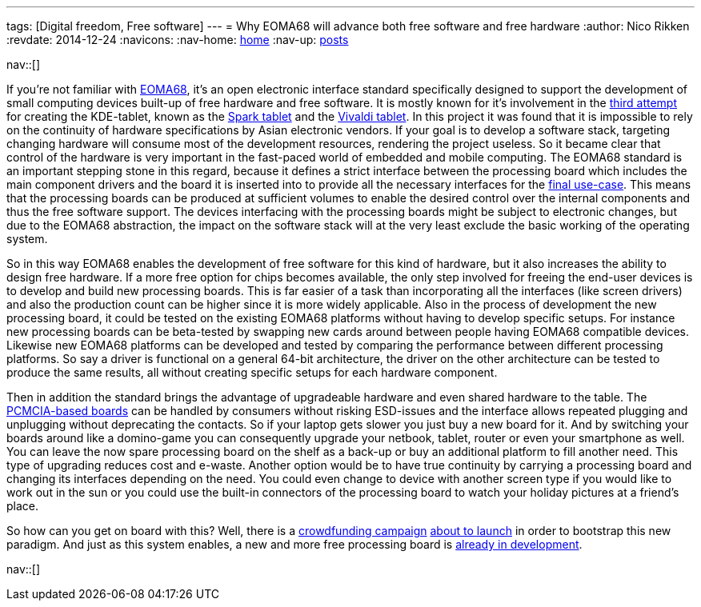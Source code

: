 ---
tags: [Digital freedom, Free software]
---
= Why EOMA68 will advance both free software and free hardware
:author:   Nico Rikken
:revdate:  2014-12-24
:navicons:
:nav-home: <<../index.adoc#,home>>
:nav-up:   <<index.adoc#,posts>>

nav::[]

If you’re not familiar with link:http://elinux.org/Embedded_Open_Modular_Architecture/EOMA-68[EOMA68], it’s an open electronic interface standard specifically designed to support the development of small computing devices built-up of free hardware and free software. It is mostly known for it’s involvement in the link:http://liliputing.com/2013/11/improv-is-a-75-modular-arm-based-computer-core-eoma-68.html[third attempt] for creating the KDE-tablet, known as the link:http://www.slashgear.com/spark-plasma-active-7-inch-tablet-revealed-set-to-take-on-android-30211264/[Spark tablet] and the link:http://liliputing.com/2013/02/vivaldi-kde-open-source-linux-tablet-gets-new-hardware-could-launch-this-spring.html[Vivaldi tablet]. In this project it was found that it is impossible to rely on the continuity of hardware specifications by Asian electronic vendors. If your goal is to develop a software stack, targeting changing hardware will consume most of the development resources, rendering the project useless. So it became clear that control of the hardware is very important in the fast-paced world of embedded and mobile computing. The EOMA68 standard is an important stepping stone in this regard, because it defines a strict interface between the processing board which includes the main component drivers and the board it is inserted into to provide all the necessary interfaces for the link:http://rhombus-tech.net/community_ideas/[final use-case]. This means that the processing boards can be produced at sufficient volumes to enable the desired control over the internal components and thus the free software support. The devices interfacing with the processing boards might be subject to electronic changes, but due to the EOMA68 abstraction, the impact on the software stack will at the very least exclude the basic working of the operating system.

So in this way EOMA68 enables the development of free software for this kind of hardware, but it also increases the ability to design free hardware. If a more free option for chips becomes available, the only step involved for freeing the end-user devices is to develop and build new processing boards. This is far easier of a task than incorporating all the interfaces (like screen drivers) and also the production count can be higher since it is more widely applicable. Also in the process of development the new processing board, it could be tested on the existing EOMA68 platforms without having to develop specific setups. For instance new processing boards can be beta-tested by swapping new cards around between people having EOMA68 compatible devices. Likewise new EOMA68 platforms can be developed and tested by comparing the performance between different processing platforms. So say a driver is functional on a general 64-bit architecture, the driver on the other architecture can be tested to produce the same results, all without creating specific setups for each hardware component.

Then in addition the standard brings the advantage of upgradeable hardware and even shared hardware to the table. The link:http://elinux.org/Embedded_Open_Modular_Architecture#PCMCIA_form-factor[PCMCIA-based boards] can be handled by consumers without risking ESD-issues and the interface allows repeated plugging and unplugging without deprecating the contacts. So if your laptop gets slower you just buy a new board for it. And by switching your boards around like a domino-game you can consequently upgrade your netbook, tablet, router or even your smartphone as well. You can leave the now spare processing board on the shelf as a back-up or buy an additional platform to fill another need. This type of upgrading reduces cost and e-waste. Another option would be to have true continuity by carrying a processing board and changing its interfaces depending on the need. You could even change to device with another screen type if you would like to work out in the sun or you could use the built-in connectors of the processing board to watch your holiday pictures at a friend’s place.

So how can you get on board with this? Well, there is a link:https://www.crowdsupply.com/eoma68/micro-desktop[crowdfunding campaign] link:http://lists.phcomp.co.uk/pipermail/arm-netbook/2014-November/010300.html[about to launch] in order to bootstrap this new paradigm. And just as this system enables, a new and more free processing board is link:http://rhombus-tech.net/icubecorp/IC1T/news/[already in development].

nav::[]

